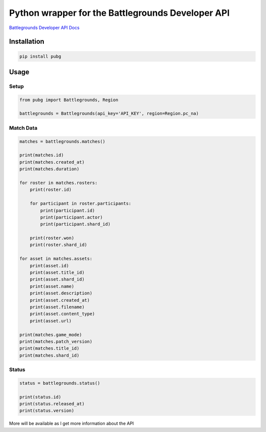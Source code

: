 ==================================================
Python wrapper for the Battlegrounds Developer API
==================================================
`Battlegrounds Developer API Docs <https://developer.playbattlegrounds.com/docs/en/introduction.html>`_

************
Installation
************

.. code-block:: bash

    pip install pubg

***************
Usage
***************

Setup
=====
.. code-block:: python

    from pubg import Battlegrounds, Region

    battlegrounds = Battlegrounds(api_key='API_KEY', region=Region.pc_na)

Match Data
==========
.. code-block:: python

    matches = battlegrounds.matches()

    print(matches.id)
    print(matches.created_at)
    print(matches.duration)

    for roster in matches.rosters:
        print(roster.id)

        for participant in roster.participants:
            print(participant.id)
            print(participant.actor)
            print(participant.shard_id)

        print(roster.won)
        print(roster.shard_id)

    for asset in matches.assets:
        print(asset.id)
        print(asset.title_id)
        print(asset.shard_id)
        print(asset.name)
        print(asset.description)
        print(asset.created_at)
        print(asset.filename)
        print(asset.content_type)
        print(asset.url)

    print(matches.game_mode)
    print(matches.patch_version)
    print(matches.title_id)
    print(matches.shard_id)

Status
======
.. code-block:: python

    status = battlegrounds.status()

    print(status.id)
    print(status.released_at)
    print(status.version)

More will be available as I get more information about the API